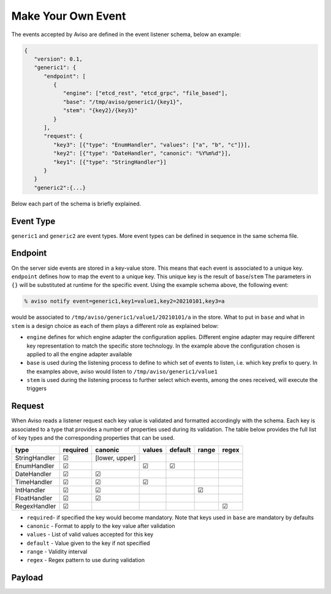 .. _make_your_event:

Make Your Own Event
====================

The events accepted by Aviso are defined in the event listener schema, below an example:

.. code-block:: json

   {
      "version": 0.1, 
      "generic1": {
         "endpoint": [
            {
               "engine": ["etcd_rest", "etcd_grpc", "file_based"], 
               "base": "/tmp/aviso/generic1/{key1}", 
               "stem": "{key2}/{key3}"
            }
         ], 
         "request": {
            "key3": [{"type": "EnumHandler", "values": ["a", "b", "c"]}], 
            "key2": [{"type": "DateHandler", "canonic": "%Y%m%d"}], 
            "key1": [{"type": "StringHandler"}]
         }
      }
      "generic2":{...}

Below each part of the schema is briefly explained.

Event Type
----------

``generic1`` and ``generic2`` are event types. More event types can be defined in sequence in the same schema file.

Endpoint
--------

On the server side events are stored in a key-value store. This means that each event is associated to a unique key. ``endpoint`` defines how to map the event to a unique key. This unique key is the result of ``base``/``stem`` The parameters in ``{}`` will be substituted at runtime for the specific event. Using the example schema above, the following event:

.. code-block:: console

   % aviso notify event=generic1,key1=value1,key2=20210101,key3=a

would be associated to ``/tmp/aviso/generic1/value1/20210101/a`` in the store.
What to put in ``base`` and what in ``stem`` is a design choice as each of them plays a different role as explained below:

* ``engine`` defines for which engine adapter the configuration applies. Different engine adapter may require different key representation to match the specific store technology. In the example above the configuration chosen is applied to all the engine adapter available

* ``base`` is used during the listening process to define to which set of events to listen, i.e. which key prefix to query. In the examples above, aviso would listen to ``/tmp/aviso/generic1/value1``

* ``stem`` is used during the listening process to further select which events, among the ones received, will execute the triggers

Request
-------

When Aviso reads a listener request each key value is validated and formatted accordingly with the schema. Each key is associated to a type that provides a number of properties used during its validation. The table below provides the full list of key types and the corresponding properties that can be used.

+-------------+----------+--------------+-----------+-----------+--------+-------+
|type         |required  | canonic      | values    |  default  |  range | regex |
+=============+==========+==============+===========+===========+========+=======+
|StringHandler| |check|  |[lower, upper]|           |           |        |       |
+-------------+----------+--------------+-----------+-----------+--------+-------+
|EnumHandler  | |check|  |              ||check|    ||check|    |        |       |
+-------------+----------+--------------+-----------+-----------+--------+-------+
|DateHandler  | |check|  ||check|       |           |           |        |       |
+-------------+----------+--------------+-----------+-----------+--------+-------+
|TimeHandler  | |check|  | |check|      ||check|    |           |        |       |
+-------------+----------+--------------+-----------+-----------+--------+-------+
|IntHandler   | |check|  | |check|      |           |           ||check| |       |
+-------------+----------+--------------+-----------+-----------+--------+-------+
|FloatHandler | |check|  | |check|      |           |           |        |       |
+-------------+----------+--------------+-----------+-----------+--------+-------+
|RegexHandler | |check|  |              |           |           |        ||check||
+-------------+----------+--------------+-----------+-----------+--------+-------+

.. |check| unicode:: U+2611 .. checked sign
.. |cross| unicode:: U+2612 .. cross sign

* ``required``- if specified the key would become mandatory. Note that keys used in ``base`` are mandatory by defaults
* ``canonic`` - Format to apply to the key value after validation
* ``values`` - List of valid values accepted for this key
* ``default`` - Value given to the key if not specified
* ``range`` - Validity interval
* ``regex`` - Regex pattern to use during validation

Payload
--------

